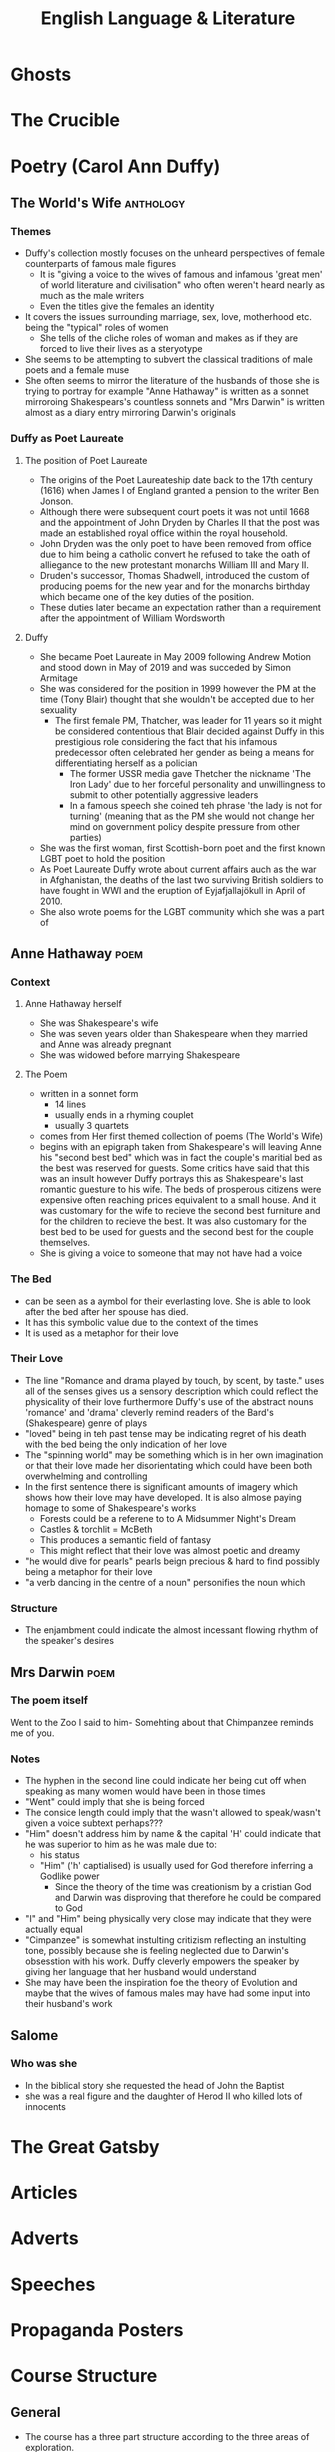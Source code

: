 #+TITLE: English Language & Literature
#+NAME: Oscar Morris
#+TEACHER: Mr Proudfoot
#+ROOM: E4
#+STARTUP: fold

* Ghosts
* The Crucible
* Poetry (Carol Ann Duffy)
** The World's Wife :anthology:
*** Themes
- Duffy's collection mostly focuses on the unheard perspectives of female counterparts of famous male figures
  + It is "giving a voice to the wives of famous and infamous 'great men' of world literature and civilisation" who often weren't heard nearly as much as the male writers
  + Even the titles give the females an identity
- It covers the issues surrounding marriage, sex, love, motherhood etc. being the "typical" roles of women
  + She tells of the cliche roles of woman and makes as if they are forced to live their lives as a steryotype
- She seems to be attempting to subvert the classical traditions of male poets and a female muse
- She often seems to mirror the literature of the husbands of those she is trying to portray for example "Anne Hathaway" is written as a sonnet mirroroing Shakespears's countless sonnets and "Mrs Darwin" is written almost as a diary entry mirroring Darwin's originals
*** Duffy as Poet Laureate
**** The position of Poet Laureate
- The origins of the Poet Laureateship date back to the 17th century (1616) when James I of England granted a pension to the writer Ben Jonson.
- Although there were subsequent court poets it was not until 1668 and the appointment of John Dryden by Charles II that the post was made an established royal office within the royal household.
- John Dryden was the only poet to have been removed from office due to him being a catholic convert he refused to take the oath of alliegance to the new protestant monarchs William III and Mary II.
- Druden's successor, Thomas Shadwell, introduced the custom of producing poems for the new year and for the monarchs birthday which became one of the key duties of the position.
- These duties later became an expectation rather than a requirement after the appointment of William Wordsworth
**** Duffy
- She became Poet Laureate in May 2009 following Andrew Motion and stood down in May of 2019 and was succeded by Simon Armitage
- She was considered for the position in 1999 however the PM at the time (Tony Blair) thought that she wouldn't be accepted due to her sexuality
  + The first female PM, Thatcher, was leader for 11 years so it might be considered contentious that Blair decided against Duffy in this prestigious role considering the fact that his infamous predecessor often celebrated her gender as being a means for differentiating herself as a polician
    - The former USSR media gave Thetcher the nickname 'The Iron Lady' due to her forceful personality and unwillingness to submit to other potentially aggressive leaders
    - In a famous speech she coined teh phrase 'the lady is not for turning' (meaning that as the PM she would not change her mind on government policy despite pressure from other parties)
- She was the first woman, first Scottish-born poet and the first known LGBT poet to hold the position
- As Poet Laureate Duffy wrote about current affairs auch as the war in Afghanistan, the deaths of the last two surviving British soldiers to have fought in WWI and the eruption of Eyjafjallajökull in April of 2010.
- She also wrote poems for the LGBT community which she was a part of
** Anne Hathaway :poem:
*** Context
**** Anne Hathaway herself
- She was Shakespeare's wife
- She was seven years older than Shakespeare when they married and Anne was already pregnant
- She was widowed before marrying Shakespeare
**** The Poem
- written in a sonnet form
  + 14 lines
  + usually ends in a rhyming couplet
  + usually 3 quartets
- comes from Her first themed collection of poems (The World's Wife)
- begins with an epigraph taken from Shakespeare's will leaving Anne his "second best bed" which was in fact the couple's maritial bed as the best was reserved for guests. Some critics have said that this was an insult however Duffy portrays this as Shakespeare's last romantic guesture to his wife. The beds of prosperous citizens were expensive often reaching prices equivalent to a small house. And it was customary for the wife to recieve the second best furniture and for the children to recieve the best. It was also customary for the best bed to be used for guests and the second best for the couple themselves.
- She is giving a voice to someone that may not have had a voice
*** The Bed
- can be seen as a aymbol for their everlasting love. She is able to look after the bed after her spouse has died.
- It has this symbolic value due to the context of the times
- It is used as a metaphor for their love
*** Their Love
- The line "Romance and drama played by touch, by scent, by taste." uses all of the senses gives us a sensory description which could reflect the physicality of their love furthermore Duffy's use of the abstract nouns 'romance' and 'drama' cleverly remind readers of the Bard's (Shakespeare) genre of plays
- "loved" being in teh past tense may be indicating regret of his death with the bed being the only indication of her love
- The "spinning world" may be something which is in her own imagination or that their love made her disorientating which could have been both overwhelming and controlling
- In the first sentence there is significant amounts of imagery which shows how their love may have developed. It is also almose paying homage to some of Shakespeare's works
  + Forests could be a referene to to A Midsummer Night's Dream
  + Castles & torchlit = McBeth
  + This produces a semantic field of fantasy
  + This might reflect that their love was almost poetic and dreamy
- "he would dive for pearls" pearls beign precious & hard to find possibly being a metaphor for their love
- "a verb dancing in the centre of a noun" personifies the noun which
*** Structure
- The enjambment could indicate the almost incessant flowing rhythm of the speaker's desires
** Mrs Darwin :poem:
*** The poem itself
Went to the Zoo
I said to him-
Somehting about that Chimpanzee reminds me of you.
*** Notes
- The hyphen in the second line could indicate her being cut off when speaking as many women would have been in those times
- "Went" could imply that she is being forced
- The consice length could imply that the wasn't allowed to speak/wasn't given a voice subtext perhaps???
- "Him" doesn't address him by name & the capital 'H' could indicate that he was superior to him as he was male due to:
  + his status
  + "Him" ('h' captialised) is usually used for God therefore inferring a Godlike power
    - Since the theory of the time was creationism by a cristian God and Darwin was disproving that therefore he could be compared to God
- "I" and "Him" being physically very close may indicate that they were actually equal
- "Cimpanzee" is somewhat instulting critizism reflecting an instulting tone, possibly because she is feeling neglected due to Darwin's obsesstion with his work. Duffy cleverly empowers the speaker by giving her language that her husband would understand
- She may have been the inspiration foe the theory of Evolution and maybe that the wives of famous males may have had some input into their husband's work
** Salome
*** Who was she
- In the biblical story she requested the head of John the Baptist
- she was a real figure and the daughter of Herod II who killed lots of innocents
* The Great Gatsby
* Articles
* Adverts
* Speeches
* Propaganda Posters
* Course Structure
** General
- The course has a three part structure according to the three areas of exploration.
- No Assessment is tied to a particular part of the course so you can use any of the texts studied for any assessment (you cannot use the same work twice).
- The questions are very general which enables you to talk about whatever you want (relating to the question)
- Example questions from paper 2:
  + Referring to two of the works you have studied, discuss both how and why the text invites the reader to identify with situations, characters and/or ideas.
** Areas of Exploration
*** Readers, Writers and Texts
*** Time and Space
*** Intertextuality and connecting texts
** Fields of Inquiry
*** Culture, identity and community
*** Beliefs, power and justice
*** Art, creativity and the imagination
*** Science, technology and the environment
** Central Concepts
*** Identity
*** Culture
*** Creativity
*** Communication
*** Transformation
*** Perspective
*** Representation
** LangLit (SL)
Study of 4 literary works and at least 4 non-literary texts, covering:
 - 2 literary forms
 - 2 periods
 - 2 Places
 - 1 English work
 - 1 work in translation
 - 2 "Free choices"
** Works vs Texts
*** Literary Works
- Drama
- Poetry
- Prose: Fiction
- Prose Non-Fiction
*** Literary Texts
- Essays
- Biographies
- Letters
- etc.
** Breakdown of final Grade
| Exam            |   % |
|-----------------+-----|
| Exam Paper 1    | 35% |
| Exam Paper 2    | 35% |
| Oral Assessment | 30% |

*** Exam Paper 1
Unseen Guided Textual Analysis

The paper consists of two passages from two different non-literary text types, each accompanied by a question. Students choose one passage and write an analysis of it (20 marks)
*** Exam Paper 2
The paper consists od four general questions. In response to one question, students will
*** Oral Assessment (15 mins)
Supported by an extract from one literary work and one non-literary text, students will offer a prepared response of 15 minutes to the following prompt:
Examine the ways in thich the global issue of your choice
* Prep
** AUG
**** DONE Research into the background of Duffy
DEADLINE: <2020-08-31 Mon>
Focus on:
- her gender
- Find out about the other poems from her anthology (The world's wife)
- Feminism
- Use of Dramatic Monologue

